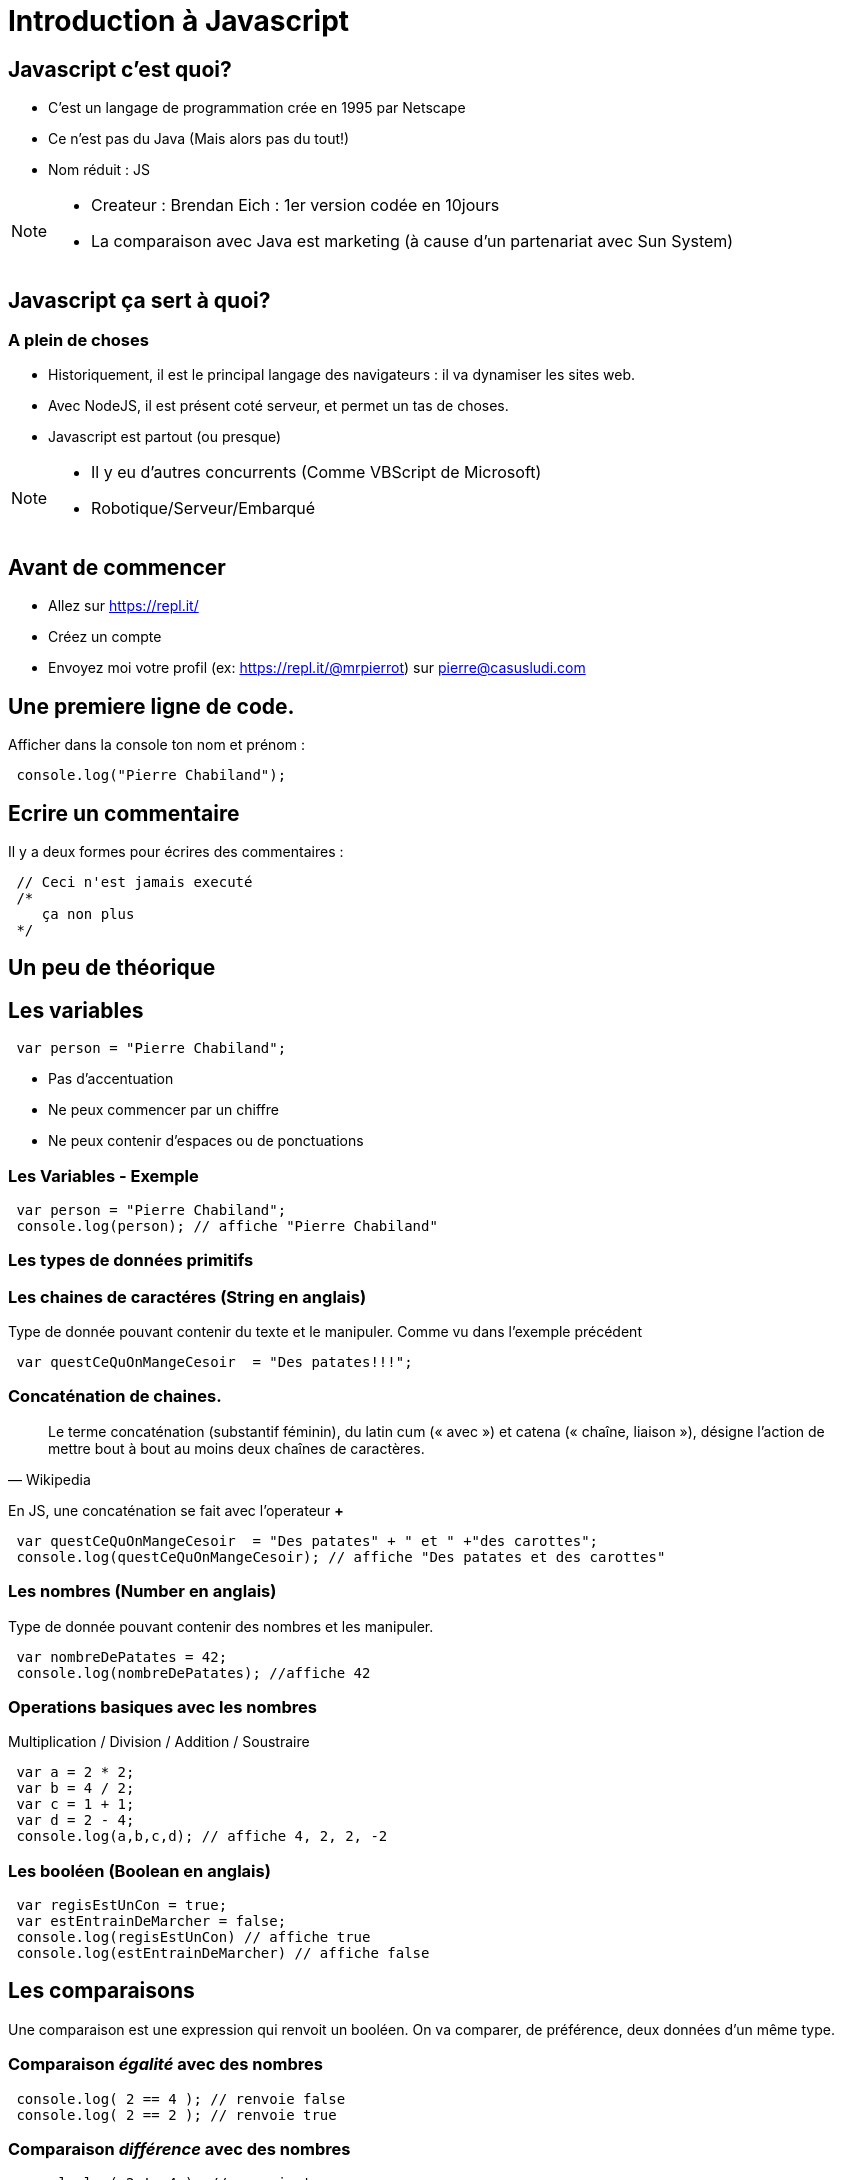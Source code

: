 

= Introduction à Javascript
:source-highlighter: highlightjs

== Javascript c'est quoi?

- C'est un langage de programmation crée en 1995 par Netscape
- Ce n'est pas du Java (Mais alors pas du tout!)
- Nom réduit : JS

[NOTE.speaker]
--
- Createur : Brendan Eich : 1er version codée en 10jours
- La comparaison avec Java est marketing (à cause d'un partenariat avec Sun System)
--

== Javascript ça sert à quoi? 

=== A plein de choses

- Historiquement, il est le principal langage des navigateurs : il va dynamiser les sites web.
- Avec NodeJS, il est présent coté serveur, et permet un tas de choses. 
- Javascript est partout (ou presque)

[NOTE.speaker]
--
- Il y eu d'autres concurrents (Comme VBScript de Microsoft)
- Robotique/Serveur/Embarqué
--

== Avant de commencer

- Allez sur https://repl.it/
- Créez un compte
- Envoyez moi votre profil (ex: https://repl.it/@mrpierrot) sur pierre@casusludi.com

== Une premiere ligne de code.

Afficher dans la console ton nom et prénom : 

[source,javascript]
----
 console.log("Pierre Chabiland");
----

== Ecrire un commentaire

Il y a deux formes pour écrires des commentaires :

[source,javascript]
----
 // Ceci n'est jamais executé
 /*
    ça non plus
 */
----

== Un peu de théorique

== Les variables

[source,javascript]
----
 var person = "Pierre Chabiland";
----

- Pas d'accentuation
- Ne peux commencer par un chiffre
- Ne peux contenir d'espaces ou de ponctuations

=== Les Variables - Exemple

[source,javascript]
----
 var person = "Pierre Chabiland";
 console.log(person); // affiche "Pierre Chabiland"
----

=== Les types de données primitifs

=== Les chaines de caractéres (String en anglais)

Type de donnée pouvant contenir du texte et le manipuler. Comme vu dans l'exemple précédent

[source,javascript]
----
 var questCeQuOnMangeCesoir  = "Des patates!!!";
----

=== Concaténation de chaines.

[quote, Wikipedia]
____
Le terme concaténation (substantif féminin), du latin cum (« avec ») et catena (« chaîne, liaison »), désigne l'action de mettre bout à bout au moins deux chaînes de caractères. 
____

En JS, une concaténation se fait avec l'operateur *+*

[source,javascript]
----
 var questCeQuOnMangeCesoir  = "Des patates" + " et " +"des carottes";
 console.log(questCeQuOnMangeCesoir); // affiche "Des patates et des carottes"
----

=== Les nombres (Number en anglais)

Type de donnée pouvant contenir des nombres et les manipuler.

[source,javascript]
----
 var nombreDePatates = 42;
 console.log(nombreDePatates); //affiche 42
----

=== Operations basiques avec les nombres

Multiplication / Division / Addition / Soustraire

[source,javascript]
----
 var a = 2 * 2;
 var b = 4 / 2;
 var c = 1 + 1;
 var d = 2 - 4;
 console.log(a,b,c,d); // affiche 4, 2, 2, -2
----

=== Les booléen (Boolean en anglais)

[source,javascript]
----
 var regisEstUnCon = true;
 var estEntrainDeMarcher = false;
 console.log(regisEstUnCon) // affiche true
 console.log(estEntrainDeMarcher) // affiche false
----

== Les comparaisons

Une comparaison est une expression qui renvoit un booléen.
On va comparer, de préférence, deux données d'un même type. 


=== Comparaison _égalité_ avec des nombres

[source,javascript]
----
 console.log( 2 == 4 ); // renvoie false
 console.log( 2 == 2 ); // renvoie true
----

=== Comparaison _différence_ avec des nombres

[source,javascript]
----
 console.log( 2 != 4 ); // renvoie true
 console.log( 2 != 2 ); // renvoie false
----

=== Comparaison _strictement superieur_ avec des nombres

[source,javascript]
----
 console.log( 2 > 4 ); // renvoie false
 console.log( 2 > 2 ); // renvoie false
----

=== Comparaison _superieur ou égale_ avec des nombres

[source,javascript]
----
 console.log( 2 >= 4 ); // renvoie false
 console.log( 2 >= 2 ); // renvoie true
----

=== Comparaison _strictement inferieur_ avec des nombres

[source,javascript]
----
 console.log( 2 < 4 ); // renvoie true
 console.log( 2 < 2 ); // renvoie false
----

=== Comparaison _inferieur ou égale_ avec des nombres

[source,javascript]
----
 console.log( 2 <= 4 ); // renvoie false
 console.log( 2 <= 2 ); // renvoie true
----

=== Comparaison de chaine de caractères

[source,javascript]
----
 console.log( "pouet" == "pouet" ); // renvoie true
 console.log( "pouet" == "lol" ); // renvoie false
 console.log( "pouet" != "pouet" ); // renvoie false
 console.log( "pouet" != "lol" ); // renvoie true
----

== Les fonctions

Permet de factoriser du code. C'est à dire : écrire un morceau de code une fois dans un espace dédié, il est amené à se repeter.

[source,javascript]
----
 function pouet(){
    console.log("pouet");
 }

 pouet(); // affiche "pouet";
----

=== Fonction avec un paramètre

[source,javascript]
----
 function write(msg){
    console.log(msg);
 }

 write("pouet"); // affiche "pouet"
----

=== Fonction avec plusieurs paramètres

[source,javascript]
----
 function writeMsg(msg,to,from){
    console.log(to + " écrit '" + msg + "' à " + from);
 }

 writeMsg("pouet","Pierre","Valentine"); 
 // affiche "Pierre écrit 'pouet' à Valentine"
----

=== Fonction retournant une valeur

[source,javascript]
----
 function add(a,b){
    return a + b;
 }

 console.log(add(4,8)) // affiche 12
----

== Les objets

Un objet est une structure de données permettant rassembler un ensemble d'informations.
Un objet peut avoir des attributs (Sorte de variables) et des methodes (sortes de fonctions)

=== Un object avec un attribut

[source,javascript]
----
    
 var person = {
    name:"Valentine"     // Ceci est un attribut d'object
 }

 console.log(person.name); // affiche Valentine

----

=== Un object avec plusieurs attributs

deux attributs sont séparés par une virgule.

[source,javascript]
----
    
 var person = {
    name:"Valentine",     // Ceci est un attribut d'object
    age: 29
 }

 console.log(person.name); // affiche Valentine
 console.log(person.age); // affiche 29

----

=== Un object avec une methode


[source,javascript]
----
    
 var valentine = {
    name:"Valentine",     // Ceci est un attribut d'object
    aime(aliments){
        // si aliment vaut "carottes" 
        // alors ça retourne "vrai"
        // Oui Valentine n'aime que les carottes!!!
        return aliment == "carottes"; 
    }
 }
 console.log(person.aime("frites")); // affiche false

----

=== l'instruction *this*

Dans une méthode d'object, le mot clef this permet de faire référence à une autre méthode ou à un attribut de ce même objet.

[source,javascript]
----
    
 var valentine = {
    name:"Valentine",     // Ceci est un attribut d'object
    mange(aliments){
        // ici this.name fait référence à "Valentine"
        return this.name+ " mange des "+ aliments
    }
 }

 console.log(person.mange("carottes")); 
 // affiche "Valentine des carottes"

----

=== this est dangereux

Attention à l'utilisation de _this_, parfois ce dernier peut vous jouer des tours. Mais nous y reviendrons plus tard


== Les instructions conditionelles

Si Valentine aime les frites, alors elle peut en manger sinon elle mangera des carottes

[source,javascript]
----
 if( valentine.aime("frites") ){
    console.log(valentine.mange("frites"));
 }else{
    console.log(valentine.mange("carottes"));
 }

 // alors ça retourne quoi?
----

== TP

- Allez sur https://mrpierrot.github.io/js-course/






